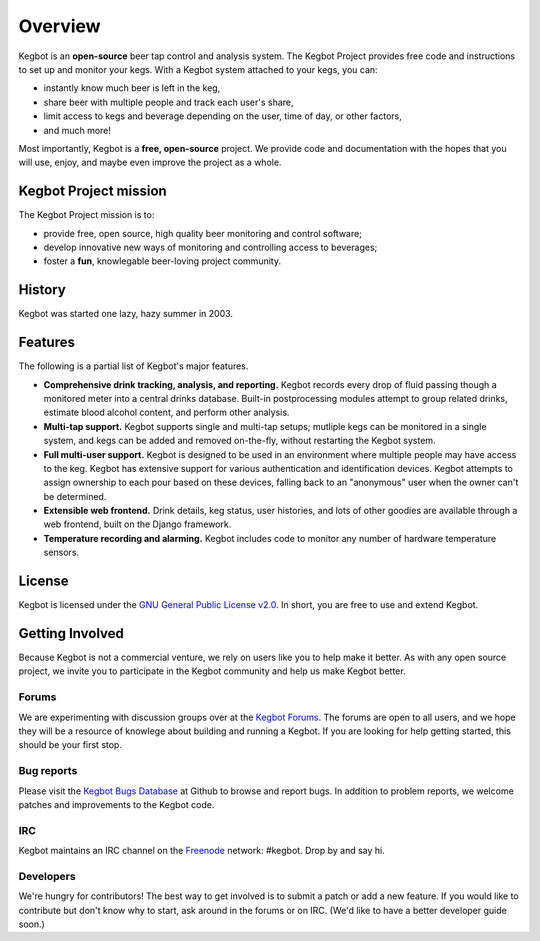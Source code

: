 .. _overview:

Overview
========

Kegbot is an **open-source** beer tap control and analysis system.  The Kegbot
Project provides free code and instructions to set up and monitor your kegs.
With a Kegbot system attached to your kegs, you can:

* instantly know much beer is left in the keg,
* share beer with multiple people and track each user's share,
* limit access to kegs and beverage depending on the user, time of day, or other
  factors,
* and much more!

Most importantly, Kegbot is a **free, open-source** project.  We provide code
and documentation with the hopes that you will use, enjoy, and maybe even
improve the project as a whole.


Kegbot Project mission
----------------------

The Kegbot Project mission is to:

* provide free, open source, high quality beer monitoring and control software;
* develop innovative new ways of monitoring and controlling access to beverages;
* foster a **fun**, knowlegable beer-loving project community.


History
-------

Kegbot was started one lazy, hazy summer in 2003.


Features
--------

The following is a partial list of Kegbot's major features.

* **Comprehensive drink tracking, analysis, and reporting.** Kegbot records
  every drop of fluid passing though a monitored meter into a central drinks
  database.  Built-in postprocessing modules attempt to group related drinks,
  estimate blood alcohol content, and perform other analysis.

* **Multi-tap support.** Kegbot supports single and multi-tap setups; mutliple
  kegs can be monitored in a single system, and kegs can be added and removed
  on-the-fly, without restarting the Kegbot system.

* **Full multi-user support.** Kegbot is designed to be used in an environment
  where multiple people may have access to the keg.  Kegbot has extensive
  support for various authentication and identification devices. Kegbot attempts
  to assign ownership to each pour based on these devices, falling back to an
  "anonymous" user when the owner can't be determined.

* **Extensible web frontend.** Drink details, keg status, user histories, and
  lots of other goodies are available through a web frontend, built on the
  Django framework.

* **Temperature recording and alarming.** Kegbot includes code to monitor any
  number of hardware temperature sensors.


License
-------

Kegbot is licensed under the `GNU General Public License v2.0
<http://www.gnu.org/licenses/gpl-2.0.html>`_.  In short, you are free to use and
extend Kegbot.

.. _getting_involved:

Getting Involved
----------------

Because Kegbot is not a commercial venture, we rely on users like you to help
make it better.  As with any open source project, we invite you to participate
in the Kegbot community and help us make Kegbot better.


Forums
^^^^^^

We are experimenting with discussion groups over at the `Kegbot Forums
<http://kegbot.org/kegbb/>`_.  The forums are open to all users, and we hope
they will be a resource of knowlege about building and running a Kegbot.  If you
are looking for help getting started, this should be your first stop.


Bug reports
^^^^^^^^^^^

Please visit the `Kegbot Bugs Database <http://b.kegbot.org/>`_ at Github to
browse and report bugs.  In addition to problem reports, we welcome patches and
improvements to the Kegbot code.


IRC
^^^

Kegbot maintains an IRC channel on the `Freenode 
<http://freenode.net>`_ network: #kegbot.  Drop by and say hi.


Developers
^^^^^^^^^^

We're hungry for contributors!  The best way to get involved is to submit a
patch or add a new feature.  If you would like to contribute but don't know why
to start, ask around in the forums or on IRC.  (We'd like to have a better
developer guide soon.)
